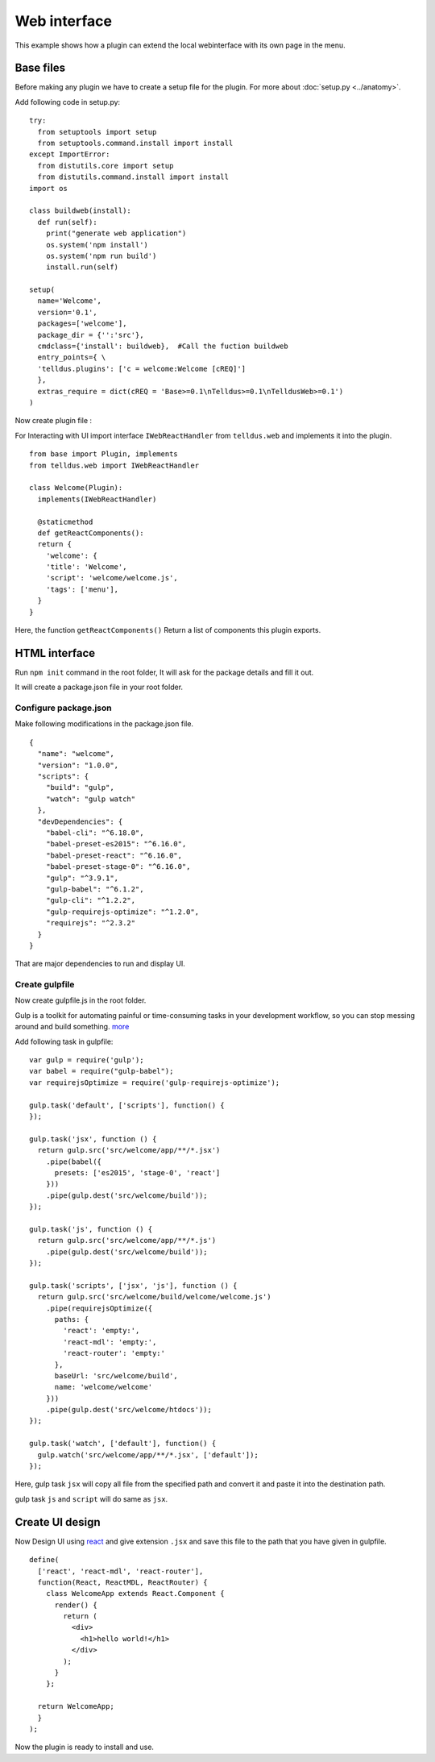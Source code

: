 =============
Web interface
=============

This example shows how a plugin can extend the local webinterface with its own page in the menu.

Base files
==========

Before making any plugin we have to create a setup file for the plugin.
For more about :doc:`setup.py <../anatomy>`.

Add following code in setup.py:

::

  try:
    from setuptools import setup
    from setuptools.command.install import install
  except ImportError:
    from distutils.core import setup
    from distutils.command.install import install
  import os

  class buildweb(install):
    def run(self):
      print("generate web application")
      os.system('npm install')
      os.system('npm run build')
      install.run(self)

  setup(
    name='Welcome',
    version='0.1',
    packages=['welcome'],
    package_dir = {'':'src'},
    cmdclass={'install': buildweb},  #Call the fuction buildweb
    entry_points={ \
    'telldus.plugins': ['c = welcome:Welcome [cREQ]']
    },
    extras_require = dict(cREQ = 'Base>=0.1\nTelldus>=0.1\nTelldusWeb>=0.1')
  )



Now create plugin file :

For Interacting with UI import interface ``IWebReactHandler`` from ``telldus.web``
and implements it into the plugin.

::


  from base import Plugin, implements
  from telldus.web import IWebReactHandler

  class Welcome(Plugin):
    implements(IWebReactHandler)

    @staticmethod
    def getReactComponents():
    return {
      'welcome': {
      'title': 'Welcome',
      'script': 'welcome/welcome.js',
      'tags': ['menu'],
    }
  }

Here, the function ``getReactComponents()`` Return a list of components this plugin exports.



HTML interface
==============


Run ``npm init`` command in the root folder, It will ask for the package details and fill it out.

It will create a package.json file in your root folder.

Configure package.json
######################

Make following modifications in the package.json file.

::


  {
    "name": "welcome",
    "version": "1.0.0",
    "scripts": {
      "build": "gulp",
      "watch": "gulp watch"
    },
    "devDependencies": {
      "babel-cli": "^6.18.0",
      "babel-preset-es2015": "^6.16.0",
      "babel-preset-react": "^6.16.0",
      "babel-preset-stage-0": "^6.16.0",
      "gulp": "^3.9.1",
      "gulp-babel": "^6.1.2",
      "gulp-cli": "^1.2.2",
      "gulp-requirejs-optimize": "^1.2.0",
      "requirejs": "^2.3.2"
    }
  }


That are major dependencies to run and display UI.


Create gulpfile
###############

Now create gulpfile.js in the root folder.

Gulp is a toolkit for automating painful or time-consuming tasks in your development workflow, so you can stop messing around and build something. `more <https://gulpjs.com/>`_

Add following task in gulpfile:

::

  var gulp = require('gulp');
  var babel = require("gulp-babel");
  var requirejsOptimize = require('gulp-requirejs-optimize');

  gulp.task('default', ['scripts'], function() {
  });

  gulp.task('jsx', function () {
    return gulp.src('src/welcome/app/**/*.jsx')
      .pipe(babel({
        presets: ['es2015', 'stage-0', 'react']
      }))
      .pipe(gulp.dest('src/welcome/build'));
  });

  gulp.task('js', function () {
    return gulp.src('src/welcome/app/**/*.js')
      .pipe(gulp.dest('src/welcome/build'));
  });

  gulp.task('scripts', ['jsx', 'js'], function () {
    return gulp.src('src/welcome/build/welcome/welcome.js')
      .pipe(requirejsOptimize({
        paths: {
          'react': 'empty:',
          'react-mdl': 'empty:',
          'react-router': 'empty:'
        },
        baseUrl: 'src/welcome/build',
        name: 'welcome/welcome'
      }))
      .pipe(gulp.dest('src/welcome/htdocs'));
  });

  gulp.task('watch', ['default'], function() {
    gulp.watch('src/welcome/app/**/*.jsx', ['default']);
  });

Here,
gulp task ``jsx`` will copy all file from the specified path and convert it and paste it into the destination path.

gulp task ``js`` and ``script`` will do same as ``jsx``.


Create UI design
================


Now Design UI using `react <https://reactjs.org/>`_ and give extension ``.jsx`` and save this file to the path that you have given in gulpfile.

::

  define(
    ['react', 'react-mdl', 'react-router'],
    function(React, ReactMDL, ReactRouter) {
      class WelcomeApp extends React.Component {
        render() {
          return (
            <div>
              <h1>hello world!</h1>
            </div>
          );
        }
      };

    return WelcomeApp;
    }
  );

Now the plugin is ready to install and use.
